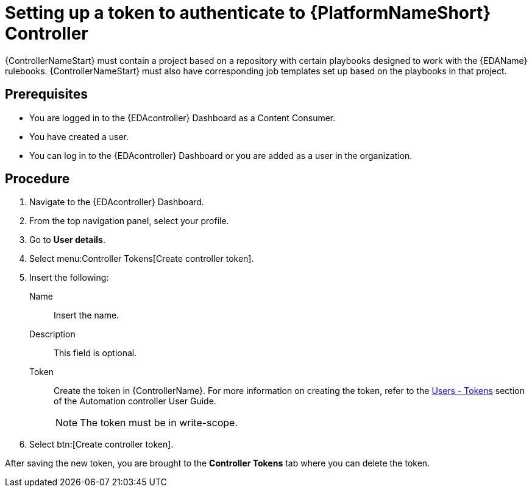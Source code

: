 [id="eda-set-up-token"]

= Setting up a token to authenticate to {PlatformNameShort} Controller

{ControllerNameStart} must contain a project based on a repository with certain playbooks designed to work with the {EDAName} rulebooks. 
{ControllerNameStart} must also have corresponding job templates set up based on the playbooks in that project.

== Prerequisites

* You are logged in to the {EDAcontroller} Dashboard as a Content Consumer.
* You have created a user.
* You can log in to the {EDAcontroller} Dashboard or you are added as a user in the organization.

== Procedure

. Navigate to the {EDAcontroller} Dashboard.
. From the top navigation panel, select your profile.
. Go to *User details*.
. Select menu:Controller Tokens[Create controller token].
. Insert the following: 
+
Name:: Insert the name.
Description:: This field is optional.
Token:: Create the token in {ControllerName}. 
For more information on creating the token, refer to the link:https://docs.ansible.com/automation-controller/latest/html/userguide/users.html#users-tokens[Users - Tokens] section of the Automation controller User Guide.
+
[NOTE]
====
The token must be in write-scope.
====
. Select btn:[Create controller token].

After saving the new token, you are brought to the *Controller Tokens* tab where you can delete the token.